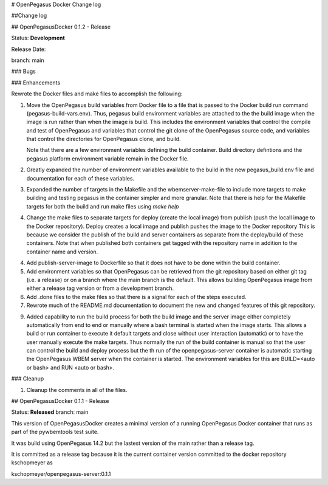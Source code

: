 # OpenPegasus Docker Change log

##Change log

## OpenPegasusDocker 0.1.2 - Release

Status: **Development**

Release Date:

branch: main

### Bugs

### Enhancements

Rewrote the Docker files and make files to accomplish the following:

1. Move the OpenPegasus build variables from Docker file to a file that is
   passed to the Docker build run command (pegasus-build-vars.env). Thus,
   pegasus build environment variables are attached to the the build image when
   the image is run rather than when the image is build.  This includes
   the environment variables that control the compile and test of OpenPegasus
   and variables that control the git clone of the OpenPegasus source code, and
   variables that control the directories for OpenPegasus clone, and build.

   Note that there are a few environment variables defining the build container.
   Build directory defintions and the pegasus platform environment variable
   remain in the Docker file.

2. Greatly expanded the number of environment variables available to the build
   in the new pegasus_build.env file and documentation for each of these
   variables.

3. Expanded the number of targets in the Makefile and the wbemserver-make-file
   to include more targets to make building and testing pegasus in the container
   simpler and more granular.  Note that there is help for the Makefile
   targets for both the build and run make files using `make help`

4. Change the make files to separate targets for deploy (create the local
   image) from publish (push the locall image to the Docker repository). Deploy
   creates a local image and publish pushes the image to the Docker repository
   This is because we consider the publish of the
   build and server containers as separate from the deploy/build of these
   containers. Note that when published both containers get tagged with the
   repository name in addition to the container name and version.

4. Add publish-server-image to Dockerfile so that it does not have to be done
   within the build container.

5. Add environment variables so that OpenPegasus can be retrieved from the
   git repository based on either git tag (i.e. a release) or on a branch
   where the main branch is the default.  This allows building OpenPegasus
   image from either a release tag version or from a development branch.

6. Add .done files to the make files so that there is a signal for each of the
   steps executed.

7. Rewrote much of the README.md documentation to document the new and changed
   features of this git repository.

9. Added capability to run the build process for both the build image and the
   server image either completely automatically from end to end or manually
   where a bash terminal is started when the image starts.  This allows a
   build or run container to execute it default targets and close without user
   interaction (automatic) or to have the user manually execute the make
   targets.  Thus normally the run of the build container is manual so that
   the user can control the build and deploy process but the th run of the
   openpegasus-server container is automatic starting the OpenPegasus WBEM
   server when the container is started.  The environment variables for this
   are BUILD=<auto or bash> and RUN <auto or bash>.

### Cleanup

1. Cleanup the comments in all of the files.

## OpenPegasusDocker 0.1.1 - Release

Status: **Released**
branch: main

This version of OpenPegasusDocker creates a minimal version of a running
OpenPegasus Docker container that runs as part of the pywbemtools test suite.

It was build using OpenPegasus 14.2 but the lastest version of the main
rather than a release tag.

It is committed as a release tag because it is the current container version
committed to the docker repository kschopmeyer as

kschopmeyer/openpegasus-server:0.1.1
